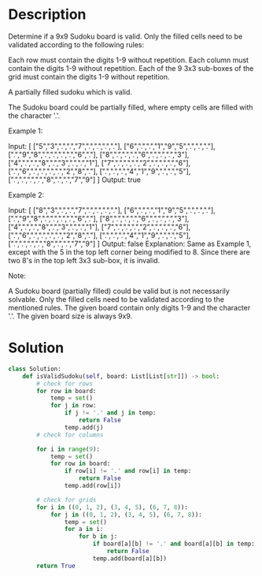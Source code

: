 * Description
Determine if a 9x9 Sudoku board is valid. Only the filled cells need to be validated according to the following rules:

    Each row must contain the digits 1-9 without repetition.
    Each column must contain the digits 1-9 without repetition.
    Each of the 9 3x3 sub-boxes of the grid must contain the digits 1-9 without repetition.


A partially filled sudoku which is valid.

The Sudoku board could be partially filled, where empty cells are filled with the character '.'.

Example 1:

Input:
[
  ["5","3",".",".","7",".",".",".","."],
  ["6",".",".","1","9","5",".",".","."],
  [".","9","8",".",".",".",".","6","."],
  ["8",".",".",".","6",".",".",".","3"],
  ["4",".",".","8",".","3",".",".","1"],
  ["7",".",".",".","2",".",".",".","6"],
  [".","6",".",".",".",".","2","8","."],
  [".",".",".","4","1","9",".",".","5"],
  [".",".",".",".","8",".",".","7","9"]
]
Output: true

Example 2:

Input:
[
  ["8","3",".",".","7",".",".",".","."],
  ["6",".",".","1","9","5",".",".","."],
  [".","9","8",".",".",".",".","6","."],
  ["8",".",".",".","6",".",".",".","3"],
  ["4",".",".","8",".","3",".",".","1"],
  ["7",".",".",".","2",".",".",".","6"],
  [".","6",".",".",".",".","2","8","."],
  [".",".",".","4","1","9",".",".","5"],
  [".",".",".",".","8",".",".","7","9"]
]
Output: false
Explanation: Same as Example 1, except with the 5 in the top left corner being
    modified to 8. Since there are two 8's in the top left 3x3 sub-box, it is invalid.

Note:

    A Sudoku board (partially filled) could be valid but is not necessarily solvable.
    Only the filled cells need to be validated according to the mentioned rules.
    The given board contain only digits 1-9 and the character '.'.
    The given board size is always 9x9.
* Solution
#+begin_src python
  class Solution:
      def isValidSudoku(self, board: List[List[str]]) -> bool:
          # check for rows
          for row in board:
              temp = set()
              for j in row:
                  if j != '.' and j in temp:
                      return False
                  temp.add(j)
          # check for columns

          for i in range(9):
              temp = set()
              for row in board:
                  if row[i] != '.' and row[i] in temp:
                      return False
                  temp.add(row[i])

          # check for grids
          for i in ((0, 1, 2), (3, 4, 5), (6, 7, 8)):
              for j in ((0, 1, 2), (3, 4, 5), (6, 7, 8)):
                  temp = set()
                  for a in i:
                      for b in j:
                          if board[a][b] != '.' and board[a][b] in temp:
                              return False
                          temp.add(board[a][b])
          return True
#+end_src
